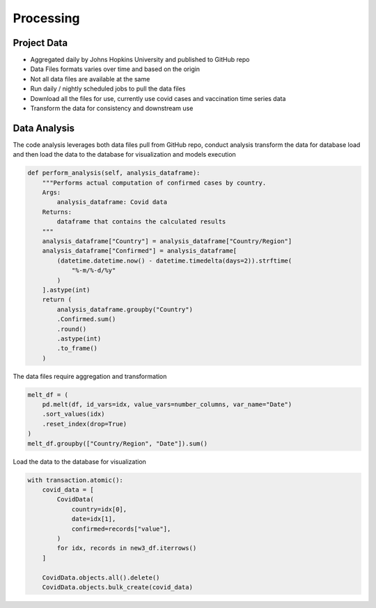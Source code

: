 ===================================
Processing
===================================


Project Data
================================

- Aggregated daily by Johns Hopkins University and published to GitHub repo

- Data Files formats varies over time and based on the origin

- Not all data files are available at the same

- Run daily / nightly scheduled jobs to pull the data files

- Download all the files for use, currently use covid cases and vaccination time series data

- Transform the data for consistency and downstream use

Data Analysis
================================

The code analysis leverages both data files pull from GitHub repo, conduct analysis
transform the data for database load and then load the data to the database for
visualization and models execution

.. code-block::

    def perform_analysis(self, analysis_dataframe):
        """Performs actual computation of confirmed cases by country.
        Args:
            analysis_dataframe: Covid data
        Returns:
            dataframe that contains the calculated results
        """
        analysis_dataframe["Country"] = analysis_dataframe["Country/Region"]
        analysis_dataframe["Confirmed"] = analysis_dataframe[
            (datetime.datetime.now() - datetime.timedelta(days=2)).strftime(
                "%-m/%-d/%y"
            )
        ].astype(int)
        return (
            analysis_dataframe.groupby("Country")
            .Confirmed.sum()
            .round()
            .astype(int)
            .to_frame()
        )

The data files require aggregation and transformation

.. code-block::

        melt_df = (
            pd.melt(df, id_vars=idx, value_vars=number_columns, var_name="Date")
            .sort_values(idx)
            .reset_index(drop=True)
        )
        melt_df.groupby(["Country/Region", "Date"]).sum()


Load the data to the database for visualization

.. code-block::

        with transaction.atomic():
            covid_data = [
                CovidData(
                    country=idx[0],
                    date=idx[1],
                    confirmed=records["value"],
                )
                for idx, records in new3_df.iterrows()
            ]

            CovidData.objects.all().delete()
            CovidData.objects.bulk_create(covid_data)
